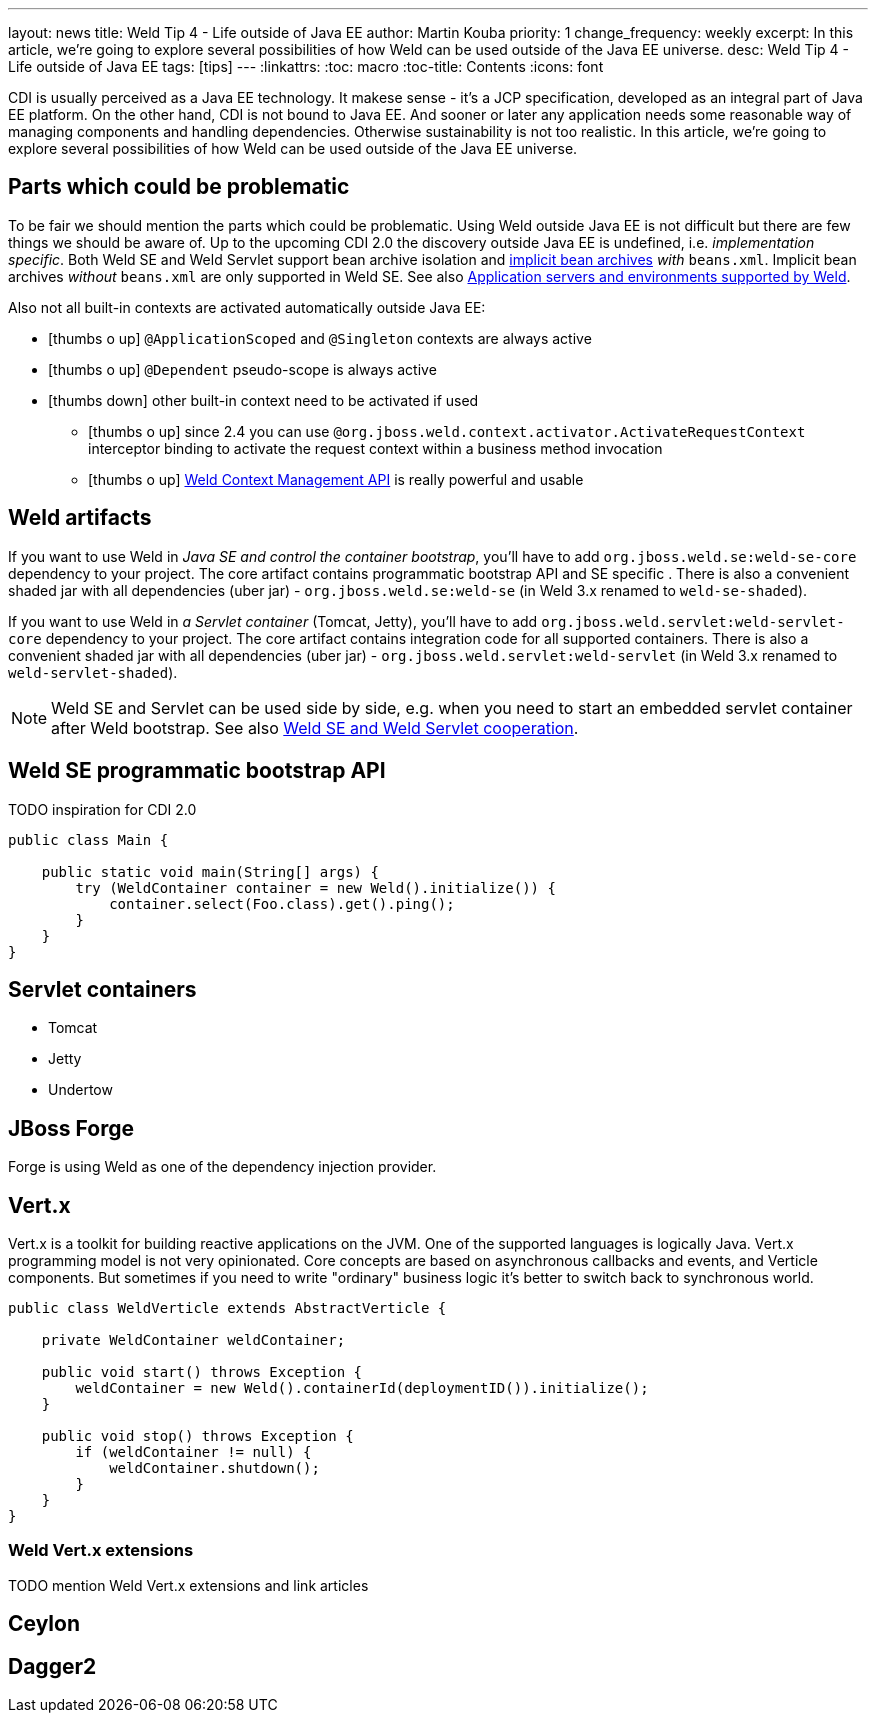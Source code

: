 ---
layout: news
title: Weld Tip 4 - Life outside of Java EE
author: Martin Kouba
priority: 1
change_frequency: weekly
excerpt: In this article, we're going to explore several possibilities of how Weld can be used outside of the Java EE universe.
desc: Weld Tip 4 - Life outside of Java EE
tags: [tips]
---
:linkattrs:
:toc: macro
:toc-title: Contents
:icons: font

toc::[]

CDI is usually perceived as a Java EE technology.
It makese sense - it's a JCP specification, developed as an integral part of Java EE platform.
On the other hand, CDI is not bound to Java EE.
And sooner or later any application needs some reasonable way of managing components and handling dependencies.
Otherwise sustainability is not too realistic.
In this article, we're going to explore several possibilities of how Weld can be used outside of the Java EE universe.

== Parts which could be problematic

To be fair we should mention the parts which could be problematic.
Using Weld outside Java EE is not difficult but there are few things we should be aware of.
Up to the upcoming CDI 2.0 the discovery outside Java EE is undefined, i.e. _implementation specific_.
Both Weld SE and Weld Servlet support bean archive isolation and link:/news/2016/10/25/tip3-performance/#discovery_mode[implicit bean archives] _with_ `beans.xml`.
Implicit bean archives _without_ `beans.xml` are only supported in Weld SE.
See also link:http://docs.jboss.org/weld/reference/latest/en-US/html/environments.html[Application servers and environments supported by Weld, window="_blank"].

Also not all built-in contexts are activated automatically outside Java EE:

* icon:thumbs-o-up[] `@ApplicationScoped` and `@Singleton` contexts are always active
* icon:thumbs-o-up[] `@Dependent` pseudo-scope is always active
* icon:thumbs-down[] other built-in context need to be activated if used
** icon:thumbs-o-up[] since 2.4 you can use `@org.jboss.weld.context.activator.ActivateRequestContext` interceptor binding to activate the request context within a business method invocation
** icon:thumbs-o-up[] link:http://docs.jboss.org/weld/reference/latest/en-US/html/contexts.html[Weld Context Management API, window="_blank"] is really powerful and usable

== Weld artifacts

If you want to use Weld in _Java SE and control the container bootstrap_, you'll have to add `org.jboss.weld.se:weld-se-core` dependency to your project.
The core artifact contains programmatic bootstrap API and SE specific .
There is also a convenient shaded jar with all dependencies (uber jar) - `org.jboss.weld.se:weld-se` (in Weld 3.x renamed to `weld-se-shaded`).

If you want to use Weld in _a Servlet container_ (Tomcat, Jetty), you'll have to add `org.jboss.weld.servlet:weld-servlet-core` dependency to your project.
The core artifact contains integration code for all supported containers.
There is also a convenient shaded jar with all dependencies (uber jar) - `org.jboss.weld.servlet:weld-servlet` (in Weld 3.x renamed to `weld-servlet-shaded`).

NOTE: Weld SE and Servlet can be used side by side, e.g. when you need to start an embedded servlet container after Weld bootstrap. See also link:http://docs.jboss.org/weld/reference/latest/en-US/html/environments.html#_weld_se_and_weld_servlet_cooperation[Weld SE and Weld Servlet cooperation, window="_blank"].

== Weld SE programmatic bootstrap API

TODO inspiration for CDI 2.0

[source,java]
----
public class Main {

    public static void main(String[] args) {
        try (WeldContainer container = new Weld().initialize()) {
            container.select(Foo.class).get().ping();
        }
    }
}
----

== Servlet containers

* Tomcat
* Jetty
* Undertow

== JBoss Forge

Forge is using Weld as one of the dependency injection provider.

== Vert.x

Vert.x is a toolkit for building reactive applications on the JVM.
One of the supported languages is logically Java.
Vert.x programming model is not very opinionated.
Core concepts are based on asynchronous callbacks and events, and Verticle components.
But sometimes if you need to write "ordinary" business logic it's better to switch back to synchronous world.

[source,java]
----
public class WeldVerticle extends AbstractVerticle {

    private WeldContainer weldContainer;

    public void start() throws Exception {
        weldContainer = new Weld().containerId(deploymentID()).initialize();
    }

    public void stop() throws Exception {
        if (weldContainer != null) {
            weldContainer.shutdown();
        }
    }
}
----


=== Weld Vert.x extensions

TODO mention Weld Vert.x extensions and link articles

== Ceylon

== Dagger2